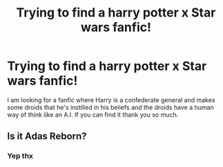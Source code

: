 #+TITLE: Trying to find a harry potter x Star wars fanfic!

* Trying to find a harry potter x Star wars fanfic!
:PROPERTIES:
:Author: Butter-my-biscot
:Score: 3
:DateUnix: 1617170938.0
:DateShort: 2021-Mar-31
:FlairText: Discussion
:END:
I am looking for a fanfic where Harry is a confederate general and makes some droids that he's instilled in his beliefs and the droids have a human way of think like an A.I. If you can find it thank you so much.


** Is it Adas Reborn?
:PROPERTIES:
:Author: ColovianHastur
:Score: 1
:DateUnix: 1617175169.0
:DateShort: 2021-Mar-31
:END:

*** Yep thx
:PROPERTIES:
:Author: Butter-my-biscot
:Score: 2
:DateUnix: 1621835274.0
:DateShort: 2021-May-24
:END:
